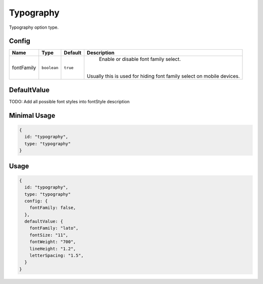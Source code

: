 Typography
==========

Typography option type.

Config
------

+------------+-------------+-------------+------------------------------------------------------------------------------+
| **Name**   |  **Type**   | **Default** | **Description**                                                              |
+============+=============+=============+==============================================================================+
| fontFamily | ``boolean`` | ``true``    | Enable or disable font family select.                                        |
|            |             |             ||                                                                             |
|            |             |             || Usually this is used for hiding font family select on mobile devices.       |
+------------+-------------+-------------+------------------------------------------------------------------------------+

DefaultValue
-----
TODO:
Add all possible font styles into fontStyle description   

+---------------+-------------+-------------+---------------------------------------------------------------------------+
| **Name**      |  **Type**   | **Default** | **Description**                                                           |
+===============+=============+=============+===========================================================================+
| fontStyle     | ``string``  | ``""``      | Provide font style name.                                                 |
+---------------+-------------+-------------+---------------------------------------------------------------------------+
| fontSize      | ``number``  | ``17``      | Default font size.                                                        |
+---------------+-------------+-------------+---------------------------------------------------------------------------+
| fontWeight    | ``number``  | ``400``     | Default font weight.                                                      |
|               |             |             ||                                                                          |
|               |             |             || Allowed values:                                                          |
|               |             |             || - ``100``                                                                |
|               |             |             || - ``200``                                                                |
|               |             |             || - ``300``                                                                |
|               |             |             || - ``400``                                                                |
|               |             |             || - ``500``                                                                |
|               |             |             || - ``600``                                                                |
|               |             |             || - ``700``                                                                |
|               |             |             || - ``800``                                                                |
|               |             |             || - ``900``                                                                |
+---------------+-------------+-------------+---------------------------------------------------------------------------+
| lineHeight    | ``number``  | ``1.0``     | Default line height.                                                      |
+---------------+-------------+-------------+---------------------------------------------------------------------------+
| letterSpacing | ``number``  | ``0.0``     | Default letter spacing.                                                   |
+---------------+-------------+-------------+---------------------------------------------------------------------------+


Minimal Usage
-------------

.. code-block:: javascript

    {
      id: "typography",
      type: "typography"
    }

Usage
-----

.. code-block:: javascript

    {
      id: "typography",
      type: "typography"
      config: {
        fontFamily: false,
      },
      defaultValue: {
        fontFamily: "lato",
        fontSize: "11",
        fontWeight: "700",
        lineHeight: "1.2",
        letterSpacing: "1.5",
      }
    }
